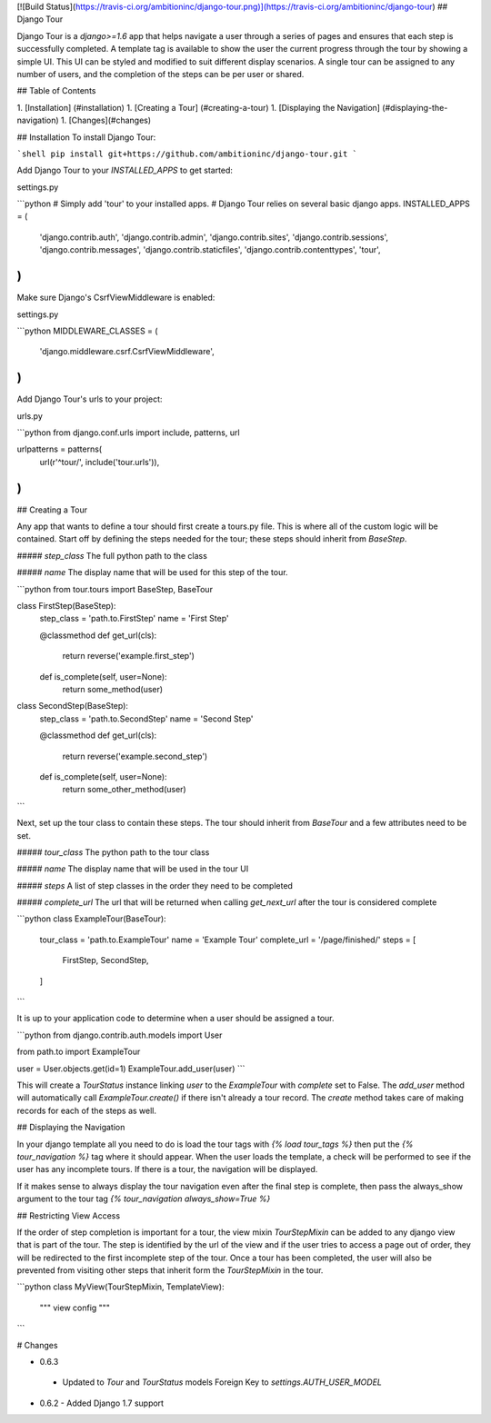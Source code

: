 [![Build Status](https://travis-ci.org/ambitioninc/django-tour.png)](https://travis-ci.org/ambitioninc/django-tour)
## Django Tour

Django Tour is a `django>=1.6` app that helps navigate a user through a series of pages and ensures that
each step is successfully completed. A template tag is available to show the user the current progress
through the tour by showing a simple UI. This UI can be styled and modified to suit different display scenarios.
A single tour can be assigned to any number of users, and the completion of the steps can be per user or shared.

## Table of Contents

1. [Installation] (#installation)
1. [Creating a Tour] (#creating-a-tour)
1. [Displaying the Navigation] (#displaying-the-navigation)
1. [Changes](#changes)

## Installation
To install Django Tour:

```shell
pip install git+https://github.com/ambitioninc/django-tour.git
```

Add Django Tour to your `INSTALLED_APPS` to get started:

settings.py

```python
# Simply add 'tour' to your installed apps.
# Django Tour relies on several basic django apps.
INSTALLED_APPS = (
    'django.contrib.auth',
    'django.contrib.admin',
    'django.contrib.sites',
    'django.contrib.sessions',
    'django.contrib.messages',
    'django.contrib.staticfiles',
    'django.contrib.contenttypes',
    'tour',
)
```

Make sure Django's CsrfViewMiddleware is enabled:

settings.py

```python
MIDDLEWARE_CLASSES = (
    'django.middleware.csrf.CsrfViewMiddleware',
)
```

Add Django Tour's urls to your project:

urls.py

```python
from django.conf.urls import include, patterns, url

urlpatterns = patterns(
    url(r'^tour/', include('tour.urls')),
)
```

## Creating a Tour

Any app that wants to define a tour should first create a tours.py file. This is where all of the custom
logic will be contained. Start off by defining the steps needed for the tour; these steps should inherit from
`BaseStep`.

##### `step_class`
The full python path to the class

##### `name`
The display name that will be used for this step of the tour.


```python
from tour.tours import BaseStep, BaseTour


class FirstStep(BaseStep):
    step_class = 'path.to.FirstStep'
    name = 'First Step'

    @classmethod
    def get_url(cls):
        return reverse('example.first_step')

    def is_complete(self, user=None):
        return some_method(user)


class SecondStep(BaseStep):
    step_class = 'path.to.SecondStep'
    name = 'Second Step'

    @classmethod
    def get_url(cls):
        return reverse('example.second_step')

    def is_complete(self, user=None):
        return some_other_method(user)
```

Next, set up the tour class to contain these steps. The tour should inherit from `BaseTour` and a few attributes
need to be set.

##### `tour_class`
The python path to the tour class

##### `name`
The display name that will be used in the tour UI

##### `steps`
A list of step classes in the order they need to be completed

##### `complete_url`
The url that will be returned when calling `get_next_url` after the tour is considered complete

```python
class ExampleTour(BaseTour):
    tour_class = 'path.to.ExampleTour'
    name = 'Example Tour'
    complete_url = '/page/finished/'
    steps = [
        FirstStep,
        SecondStep,
    ]
```

It is up to your application code to determine when a user should be assigned a tour.

```python
from django.contrib.auth.models import User

from path.to import ExampleTour


user = User.objects.get(id=1)
ExampleTour.add_user(user)
```

This will create a `TourStatus` instance linking `user` to the `ExampleTour` with `complete` set to False. The
`add_user` method will automatically call `ExampleTour.create()` if there isn't already a tour record. The
`create` method takes care of making records for each of the steps as well.

## Displaying the Navigation

In your django template all you need to do is load the tour tags with `{% load tour_tags %}` then put the
`{% tour_navigation %}` tag where it should appear. When the user loads the template, a check will be performed
to see if the user has any incomplete tours. If there is a tour, the navigation will be displayed.

If it makes sense to always display the tour navigation even after the final step is complete, then pass the
always_show argument to the tour tag `{% tour_navigation always_show=True %}`

## Restricting View Access

If the order of step completion is important for a tour, the view mixin `TourStepMixin` can be added to any
django view that is part of the tour. The step is identified by the url of the view and if the user
tries to access a page out of order, they will be redirected to the first incomplete step of the tour.
Once a tour has been completed, the user will also be prevented from visiting other steps that inherit
form the `TourStepMixin` in the tour.

```python
class MyView(TourStepMixin, TemplateView):
    """ view config """
```

# Changes

-  0.6.3
  - Updated to `Tour` and `TourStatus` models Foreign Key to `settings.AUTH_USER_MODEL`
- 0.6.2
  - Added Django 1.7 support


